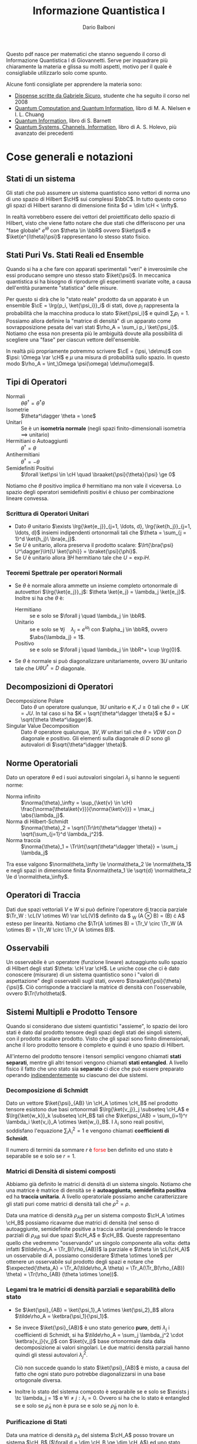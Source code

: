 #+TITLE: Informazione Quantistica I
#+AUTHOR: Dario Balboni
#+LANGUAGE: Italian
#+LATEX_CLASS: article
#+LATEX_HEADER: \usepackage[top=20mm,bottom=20mm,left=16mm,right=16mm]{geometry}
#+LATEX_HEADER: \input{custom-commands}

\clearpage
Questo pdf nasce per matematici che stanno seguendo il corso di Informazione Quantistica I di Giovannetti.
Serve per inquadrare più chiaramente la materia e glissa su molti aspetti, motivo per il quale è consigliabile utilizzarlo solo come spunto.

Alcune fonti consigliate per apprendere la materia sono:
- [[https://gabrielesicuro.files.wordpress.com/2012/08/information1.pdf][Dispense scritte da Gabriele Sicuro]], studente che ha seguito il corso nel 2008
- [[https://libgen.pw/download/book/5a1f04b93a044650f50401bb][Quantum Computation and Quantum Information]], libro di M. A. Nielsen e I. L. Chuang
- [[https://libgen.pw/download/book/5a1f04ae3a044650f5031be7][Quantum Information]], libro di S. Barnett
- [[https://libgen.pw/download/book/5a1f04f33a044650f508afde][Quantum Systems, Channels, Information]], libro di A. S. Holevo, più avanzato dei precedenti

* Cose generali e notazioni
** Stati di un sistema
   Gli stati che può assumere un sistema quantistico sono vettori di norma uno di uno spazio di Hilbert $\cH$ sui complessi $\bbC$.
   In tutto questo corso gli spazi di Hilbert saranno di dimensione finita $d = \dim \cH < \infty$.

   In realtà vorrebbero essere dei vettori del proiettificato dello spazio di Hilbert, visto che viene fatto notare che due stati che differiscono per una "fase globale" $e^{i \theta}$ con $\theta \in \bbR$ ovvero $\ket\psi$ e $\ket{e^{i\theta}\psi}$ rappresentano lo stesso stato fisico.
** Stati Puri Vs. Stati Reali ed Ensemble
   Quando si ha a che fare con apparati sperimentali "veri" è inverosimile che essi producano sempre uno stesso stato $\ket{\psi}$.
   In meccanica quantistica si ha bisogno di riprodurre gli esperimenti svariate volte, a causa dell'entità puramente "statistica" delle misure.

   Per questo si dirà che lo "stato reale" prodotto da un apparato è un ensemble $\cE = \lrg{p_i, \ket{\psi_i}}_i$ di stati, dove $p_i$ rappresenta la probabilità che la macchina produca lo stato $\ket{\psi_i}$ e quindi $\sum_i p_i = 1$.
   Possiamo allora definire la "matrice di densità" di un apparato come sovrapposizione pesata dei vari stati $\rho_A = \sum_i p_i \ket{\psi_i}$.
   Notiamo che essa non presenta più le ambiguità dovute alla possibilità di scegliere una "fase" per ciascun vettore dell'ensemble.

   In realtà più propriamente potremmo scrivere $\cE = (\psi, \de\mu)$ con $\psi: \Omega \rar \cH$ e $\mu$ una misura di probabilità sullo spazio.
   In questo modo $\rho_A = \int_\Omega \psi(\omega) \de\mu(\omega)$.
** Tipi di Operatori
   - Normali :: $\theta \theta^\dagger = \theta^\dagger \theta$
   - Isometrie :: $\theta^\dagger \theta = \one$
   - Unitari :: Se è un *isometria normale* (negli spazi finito-dimensionali isometria $\implies$ unitario)
   - Hermitiani o Autoaggiunti :: $\theta^\dagger = \theta$
   - Antihermitiani :: $\theta^\dagger = - \theta$
   - Semidefiniti Positivi :: $\forall \ket\psi \in \cH \quad \braaket{\psi}{\theta}{\psi} \ge 0$

   Notiamo che $\theta$ positivo implica $\theta$ hermitiano ma non vale il viceversa.
   Lo spazio degli operatori semidefiniti positivi è chiuso per combinazione lineare convessa.
*** Scrittura di Operatori Unitari
    - Dato $\theta$ unitario $\exists \lrg{\ket{e_j}}_{j=1, \ldots, d}, \lrg{\ket{h_j}}_{j=1, \ldots, d}$ insiemi indipendenti ortonormali tali che $\theta = \sum_{j = 1}^d \ket{h_j}\ \bra{e_j}$.
    - Se $U$ è unitario, allora preserva il prodotto scalare: $\lrt{\bra{\psi} U^\dagger}\lrt{U \ket{\phi}} = \braket{\psi}{\phi}$.
    - Se $U$ è unitario allora $\exists H$ hermitiano tale che $U = \exp{iH}$.
*** Teoremi Spettrale per operatori Normali
    - Se $\theta$ è normale allora ammette un insieme completo ortonormale di autovettori $\lrg{\ket{e_j}}_j$: $\theta \ket{e_j} = \lambda_j \ket{e_j}$.
      Inoltre si ha che $\theta$ è:
      - Hermitiano :: se e solo se $\forall j \quad \lambda_j \in \bbR$.
      - Unitario :: se e solo se $\forall j \quad \lambda_j = e^{i\alpha_j}$ con $\alpha_j \in \bbR$, ovvero $\abs{\lambda_j} = 1$.
      - Positivo :: se e solo se $\forall j \quad \lambda_j \in \bbR^+ \cup \lrg{0}$.
    - Se $\theta$ è normale si può diagonalizzare unitariamente, ovvero $\exists U$ unitario tale che $U \theta U^\dagger = D$ diagonale.
** Decomposizioni di Operatori
   - Decomposizione Polare :: Dato $\theta$ un operatore qualunque, $\exists U$ unitario e $K, J \ge 0$ tali che $\theta = UK = JU$.
	In tal caso si ha $K = \sqrt{\theta^\dagger \theta}$ e $J = \sqrt{\theta \theta^\dagger}$.
   - Singular Value Decomposition :: Dato $\theta$ operatore qualunque, $\exists V, W$ unitari tali che $\theta = VDW$ con $D$ diagonale e positivo.
	Gli elementi sulla diagonale di $D$ sono gli autovalori di $\sqrt{\theta^\dagger \theta}$.
** Norme Operatoriali
   Dato un operatore $\theta$ ed i suoi autovalori singolari $\lambda_j$ si hanno le seguenti norme:
   - Norma infinito :: $\norma{\theta}_\infty = \sup_{\ket{v} \in \cH} \frac{\norma{\theta\ket{v}}}{\norma{\ket{v}}} = \max_j \abs{\lambda_j}$.
   - Norma di Hilbert-Schmidt :: $\norma{\theta}_2 = \sqrt{\Tr\lrt{\theta^\dagger \theta}} = \sqrt{\sum_{j=1}^d \lambda_j^2}$.
   - Norma traccia :: $\norma{\theta}_1 = \Tr\lrt{\sqrt{\theta^\dagger \theta}} = \sum_j \lambda_j$
   
   Tra esse valgono $\norma\theta_\infty \le \norma\theta_2 \le \norma\theta_1$ e negli spazi in dimensione finita $\norma\theta_1 \le \sqrt{d} \norma\theta_2 \le d \norma\theta_\infty$.
** Operatori di Traccia
   Dati due spazi vettoriali $V$ e $W$ si può definire l'operatore di traccia parziale $\Tr_W : \cL(V \otimes W) \rar \cL(V)$ definito da $ \Tr_W (A \otimes B) = \Tr(B) \cdot A$ esteso per linearità.
   Notiamo che $\Tr(A \otimes B) = \Tr_V \circ \Tr_W (A \otimes B) = \Tr_W \circ \Tr_V (A \otimes B)$.
** Osservabili
   Un osservabile è un operatore (funzione lineare) autoaggiunto sullo spazio di Hilbert degli stati $\theta: \cH \rar \cH$.
   Le uniche cose che ci è dato conoscere (misurare) di un sistema quantistico sono i "valori di aspettazione" degli osservabili sugli stati, ovvero $\braaket{\psi}{\theta}{\psi}$.
   Ciò corrisponde a tracciare la matrice di densità con l'osservabile, ovvero $\Tr(\rho\theta)$.
** Sistemi Multipli e Prodotto Tensore
   Quando si considerano due sistemi quantistici "assieme", lo spazio dei loro stati è dato dal prodotto tensore degli spazi degli stati dei singoli sistemi, con il prodotto scalare prodotto.
   Visto che gli spazi sono finito dimensionali, anche il loro prodotto tensore è completo e quindi è uno spazio di Hilbert.

   All'interno del prodotto tensore i tensori semplici vengono chiamati *stati separati*, mentre gli altri tensori vengono chiamati *stati entangled*.
   A livello fisico il fatto che uno stato sia *separato* ci dice che può essere preparato operando _indipendentemente_ su ciascuno dei due sistemi.

*** Decomposizione di Schmidt
    Dato un vettore $\ket{\psi}_{AB} \in \cH_A \otimes \cH_B$ nel prodotto tensore esistono due basi ortonormali $\lrg{\ket{v_j}}_j \subseteq \cH_A$ e $\lrg{\ket{w_k}}_k \subseteq \cH_B$ tali che $\ket\psi_{AB} = \sum_{i=1}^r \lambda_i \ket{v_i}_A \otimes \ket{w_i}_B$.
    I $\lambda_i$ sono reali positivi, soddisfano l'equazione $\sum_i \lambda_i^2 = 1$ e vengono chiamati *coefficienti di Schmidt*.

    Il numero di termini da sommare $r$ è \textcolor{red}{forse} ben definito ed uno stato è separabile se e solo se $r = 1$.

*** Matrici di Densità di sistemi composti
    Abbiamo già definito le matrici di densità di un sistema singolo.
    Notiamo che una matrice è matrice di densità se è *autoaggiunta*, *semidefinita positiva* ed ha *traccia unitaria*.
    A livello operatoriale possiamo anche caratterizzare gli stati puri come matrici di densità tali che $\rho^2 = \rho$.

    Data una matrice di densità $\rho_{AB}$ per un sistema composto $\cH_A \otimes \cH_B$ possiamo ricavarne due matrici di densità (nel senso di autoaggiunte, semidefinite positive a traccia unitaria) prendendo le tracce parziali di $\rho_{AB}$ sui due spazi $\cH_A$ e $\cH_B$.
    Queste rappresentano quello che vedremmo "osservando" un singolo componente alla volta: detta infatti $\tilde\rho_A = \Tr_B(\rho_{AB})$ la parziale e $\theta \in \cL(\cH_A)$ un osservabile di $A$, possiamo considerare $\theta \otimes \one$ per ottenere un osservabile sul prodotto degli spazi e notare che $\expected{\theta_A} = \Tr_A(\tilde\rho_A \theta) = \Tr_A(\Tr_B(\rho_{AB}) \theta) = \Tr(\rho_{AB} (\theta \otimes \one))$.

*** Legami tra le matrici di densità parziali e separabilità dello stato
    - Se $\ket{\psi}_{AB} = \ket{\psi_1}_A \otimes \ket{\psi_2}_B$ allora $\tilde\rho_A = \ketbra{\psi_1}{\psi_1}$.
    - Se invece $\ket{\psi}_{AB}$ è uno stato generico *puro*, detti $\lambda_j$ i coefficienti di Schmidt, si ha $\tilde\rho_A = \sum_j \lambda_j^2 \cdot \ketbra{v_j}{v_j}$ con $\ket{v_j}$ base ortonormale data dalla decomposizione ai valori singolari.
      Le due matrici densità parziali hanno quindi gli stessi autovalori $\lambda_j^2$.

      Ciò non succede quando lo stato $\ket{\psi}_{AB}$ è misto, a causa del fatto che ogni stato puro potrebbe diagonalizzarsi in una base ortogonale diversa.
    - Inoltre lo stato del sistema composto è separabile se e solo se $\exists j \tc \lambda_j = 1$ e $\forall i \neq j : \lambda_i = 0$.
      Ovvero si ha che lo stato è entangled se e solo se $\tilde\rho_A$ non è pura se e solo se $\tilde\rho_B$ non lo è.

*** Purificazione di Stati
    Data una matrice di densità $\rho_A$ del sistema $\cH_A$ posso trovare un sistema $\cH_B$ ($\forall d = \dim \cH_B \ge \dim \cH_A$) ed uno stato *puro* $\ket{\psi}_{AB}$ di $\cH_A \otimes \cH_B$ tale che $\Tr_B(\ketbra{\psi}{\psi}) = \rho_A$.
    Questo ci dice che possiamo sempre descrivere un processo in termini di stati puri, a prescindere dall'eventuale rumore presente o dalla procedura di misura.
    
** Sfera di Bloch
   Lo stato di un qubit ($\cH$ di dimensione due con base $\ket{0}, \ket{1}$) può essere rappresentato da una matrice del tipo $\rho = \matr{p}{\gamma}{\gamma^*}{1 - p}$, dove gli elementi fuori dalla diagonale soddisfano $\abs{\gamma} \le \sqrt{p (1-p)}$ a causa della condizione $\det \rho \ge 0$.
   Possiamo definire alcune matrici (dette "di Pauli") che ci permettono di dare una corrispondenza tra i vettori della palla unitaria nello spazio tridimensionale ed i possibili stati di un qubit.
   Questo penso permetterà in seguito alcune dimostrazioni tramite disegni e supercazzole grafiche, ma spero di sbagliarmi.

   - Matrici di Pauli: :: \hskip 0.5em $\sigma_0 = \matr{1}{0}{0}{1}$, $\sigma_x = \matr{0}{1}{1}{0}$, $\sigma_y = \matr{0}{-i}{i}{0}$, $\sigma_z = \matr{1}{0}{0}{-1}$.
   - Vettore di Bloch: :: Alla matrice $\rho$ come sopra associamo $a = (2 \Re \gamma, - 2 \Im \gamma, 2p - 1) \in \bbR^3$ e $\abs{a} \le 1$.
   - Corrispondenza inversa: :: $\rho = \frac{1}{2} \lrt{\sigma_0 + a_x\sigma_x + a_y\sigma_y + a_z\sigma_z}$.
   - Stati puri: :: Gli stati puri corrispondono ad $a$ nella sfera di Bloch tali che $\abs{a} = 1$.

